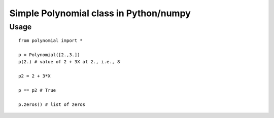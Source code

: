 Simple Polynomial class in Python/numpy
================================================

Usage
*******

::

    from polynomial import *

    p = Polynomial([2.,3.])
    p(2.) # value of 2 + 3X at 2., i.e., 8

    p2 = 2 + 3*X

    p == p2 # True

    p.zeros() # list of zeros


